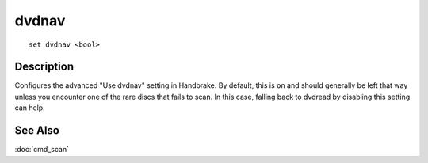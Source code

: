 ======
dvdnav
======

::

    set dvdnav <bool>


Description
===========

Configures the advanced "Use dvdnav" setting in Handbrake. By default, this is
``on`` and should generally be left that way unless you encounter one of the
rare discs that fails to scan. In this case, falling back to dvdread by
disabling this setting can help.


See Also
========

:doc:`cmd_scan`

